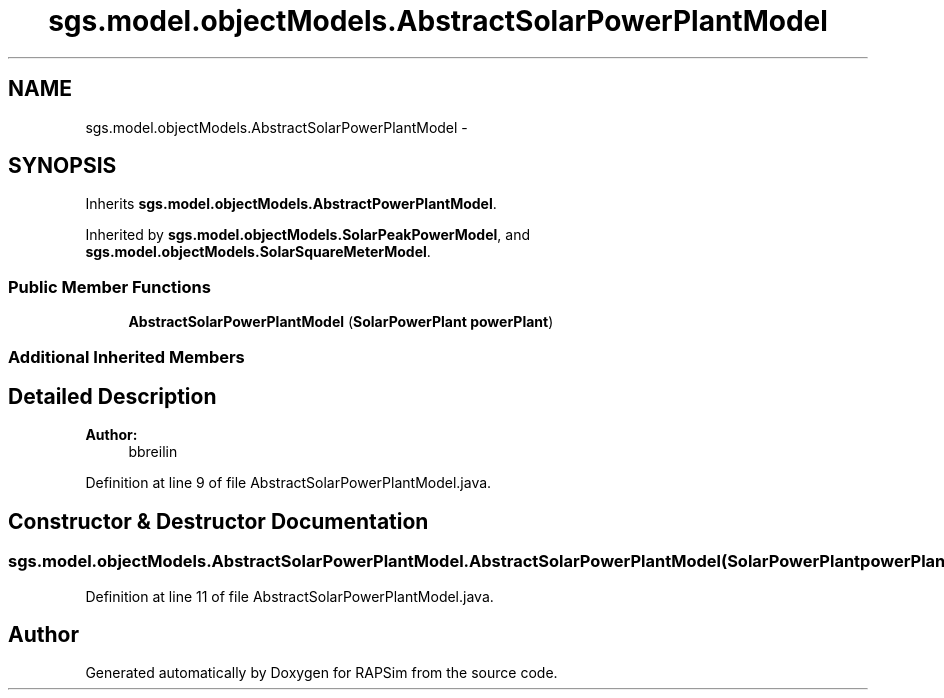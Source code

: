 .TH "sgs.model.objectModels.AbstractSolarPowerPlantModel" 3 "Wed Oct 28 2015" "Version 0.92" "RAPSim" \" -*- nroff -*-
.ad l
.nh
.SH NAME
sgs.model.objectModels.AbstractSolarPowerPlantModel \- 
.SH SYNOPSIS
.br
.PP
.PP
Inherits \fBsgs\&.model\&.objectModels\&.AbstractPowerPlantModel\fP\&.
.PP
Inherited by \fBsgs\&.model\&.objectModels\&.SolarPeakPowerModel\fP, and \fBsgs\&.model\&.objectModels\&.SolarSquareMeterModel\fP\&.
.SS "Public Member Functions"

.in +1c
.ti -1c
.RI "\fBAbstractSolarPowerPlantModel\fP (\fBSolarPowerPlant\fP \fBpowerPlant\fP)"
.br
.in -1c
.SS "Additional Inherited Members"
.SH "Detailed Description"
.PP 

.PP
\fBAuthor:\fP
.RS 4
bbreilin 
.RE
.PP

.PP
Definition at line 9 of file AbstractSolarPowerPlantModel\&.java\&.
.SH "Constructor & Destructor Documentation"
.PP 
.SS "sgs\&.model\&.objectModels\&.AbstractSolarPowerPlantModel\&.AbstractSolarPowerPlantModel (\fBSolarPowerPlant\fPpowerPlant)"

.PP
Definition at line 11 of file AbstractSolarPowerPlantModel\&.java\&.

.SH "Author"
.PP 
Generated automatically by Doxygen for RAPSim from the source code\&.
